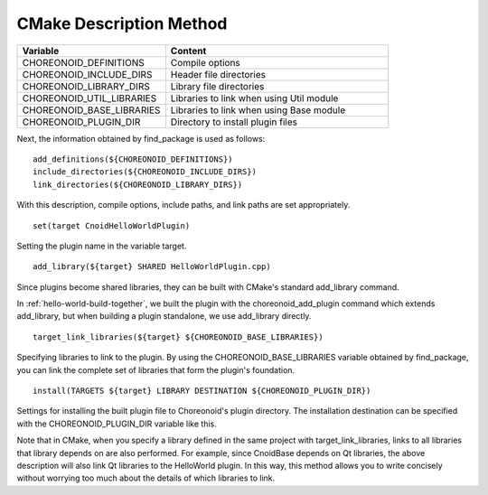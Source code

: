 ===============
CMake Description Method
===============

.. list-table::
 :widths: 40,60
 :header-rows: 1

 * - Variable
   - Content
 * - CHOREONOID_DEFINITIONS
   - Compile options
 * - CHOREONOID_INCLUDE_DIRS
   - Header file directories
 * - CHOREONOID_LIBRARY_DIRS
   - Library file directories
 * - CHOREONOID_UTIL_LIBRARIES
   - Libraries to link when using Util module
 * - CHOREONOID_BASE_LIBRARIES
   - Libraries to link when using Base module
 * - CHOREONOID_PLUGIN_DIR
   - Directory to install plugin files

Next, the information obtained by find_package is used as follows: ::

 add_definitions(${CHOREONOID_DEFINITIONS})
 include_directories(${CHOREONOID_INCLUDE_DIRS})
 link_directories(${CHOREONOID_LIBRARY_DIRS})

With this description, compile options, include paths, and link paths are set appropriately. ::

 set(target CnoidHelloWorldPlugin)

Setting the plugin name in the variable target. ::

 add_library(${target} SHARED HelloWorldPlugin.cpp)

Since plugins become shared libraries, they can be built with CMake's standard add_library command.

In :ref:`hello-world-build-together`, we built the plugin with the choreonoid_add_plugin command which extends add_library, but when building a plugin standalone, we use add_library directly. ::

 target_link_libraries(${target} ${CHOREONOID_BASE_LIBRARIES})

Specifying libraries to link to the plugin. By using the CHOREONOID_BASE_LIBRARIES variable obtained by find_package, you can link the complete set of libraries that form the plugin's foundation. ::

 install(TARGETS ${target} LIBRARY DESTINATION ${CHOREONOID_PLUGIN_DIR})

Settings for installing the built plugin file to Choreonoid's plugin directory. The installation destination can be specified with the CHOREONOID_PLUGIN_DIR variable like this.



Note that in CMake, when you specify a library defined in the same project with target_link_libraries, links to all libraries that library depends on are also performed. For example, since CnoidBase depends on Qt libraries, the above description will also link Qt libraries to the HelloWorld plugin. In this way, this method allows you to write concisely without worrying too much about the details of which libraries to link.